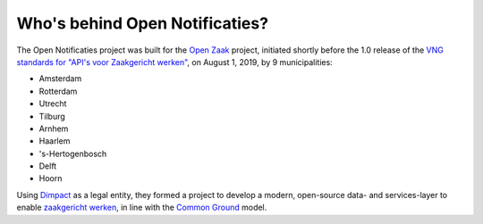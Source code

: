 Who's behind Open Notificaties?
===============================

The Open Notificaties project was built for the `Open Zaak`_ project, initiated shortly
before the 1.0 release of the `VNG standards for "API's voor Zaakgericht werken"`_, on
August 1, 2019, by 9 municipalities:

* Amsterdam
* Rotterdam
* Utrecht
* Tilburg
* Arnhem
* Haarlem
* 's-Hertogenbosch
* Delft
* Hoorn

Using `Dimpact`_ as a legal entity, they formed a project to develop a modern,
open-source data- and services-layer to enable `zaakgericht werken`_, in line with the
`Common Ground`_ model.

.. _`Open Zaak`: https://github.com/open-zaak/open-zaak/
.. _`VNG standards for "API's voor Zaakgericht werken"`: https://zaakgerichtwerken.vng.cloud/
.. _`zaakgericht werken`: https://www.vngrealisatie.nl/ondersteuningsmiddelen/zaakgericht-werken
.. _`Common Ground`: https://commonground.nl/
.. _`Dimpact`: https://www.dimpact.nl/
